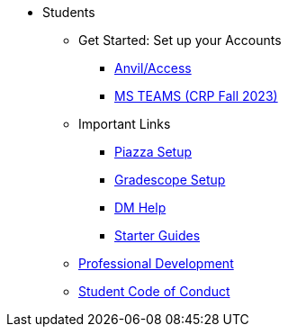 // * xref:introduction.adoc[Students]
* Students
** Get Started: Set up your Accounts
*** xref:starter-guides:anvil:access-setup.adoc[Anvil/Access]
// -------------needs updating-------------
// (mostly just need Jessica guidance)
*** xref:x.adoc[MS TEAMS (CRP Fall 2023)]
** Important Links
*** xref:x.adoc[Piazza Setup]
*** xref:x.adoc[Gradescope Setup]
*** xref:x.adoc[DM Help]
// ----------------------------------------
*** xref:starter-guides:ROOT:introduction.adoc[Starter Guides]
** xref:prof-dev:ROOT:introduction.adoc[Professional Development]
** xref:student_code_of_conduct.adoc[Student Code of Conduct]